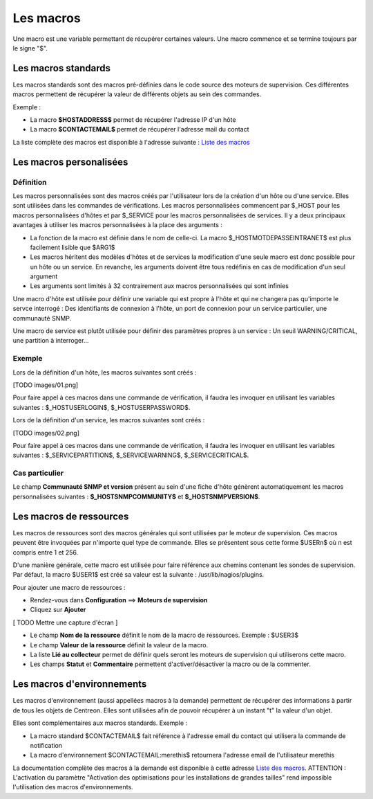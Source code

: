 ==========
Les macros
==========

Une macro est une variable permettant de récupérer certaines valeurs.
Une macro commence et se termine toujours par le signe "$".

********************
Les macros standards
********************

Les macros standards sont des macros pré-définies dans le code source des moteurs de supervision.
Ces différentes macros permettent de récupérer la valeur de différents objets au sein des commandes.

Exemple :

* La macro **$HOSTADDRESS$** permet de récupérer l'adresse IP d'un hôte
* La macro **$CONTACTEMAIL$** permet de récupérer l'adresse mail du contact

La liste complète des macros est disponible à l'adresse suivante : `Liste des macros <http://nagios.sourceforge.net/docs/3_0/macrolist.html>`_

************************
Les macros personalisées
************************

Définition
----------

Les macros personnalisées sont des macros créés par l'utilisateur lors de la création d'un hôte ou d'une service.
Elles sont utilisées dans les commandes de vérifications.
Les macros personnalisées commencent par $_HOST pour les macros personnalisées d'hôtes et par $_SERVICE pour les macros personnalisées de services.
Il y a deux principaux avantages à utiliser les macros personnalisées à la place des arguments :

* La fonction de la macro est définie dans le nom de celle-ci. La macro $_HOSTMOTDEPASSEINTRANET$ est plus facilement lisible que $ARG1$
* Les macros héritent des modèles d'hôtes et de services la modification d'une seule macro est donc possible pour un hôte ou un service. En revanche, les arguments doivent être tous redéfinis en cas de modification d'un seul argument
* Les arguments sont limités à 32 contrairement aux macros personnalisées qui sont infinies

Une macro d'hôte est utilisée pour définir une variable qui est propre à l'hôte et qui ne changera pas qu'importe le servce interrogé : Des identifiants de connexion à l'hôte, un port de connexion pour un service particulier, une communauté SNMP.

Une macro de service est plutôt utilisée pour définir des paramètres propres à un service : Un seuil WARNING/CRITICAL, une partition à interroger...

Exemple
-------

Lors de la définition d'un hôte, les macros suivantes sont créés :

[TODO images/01.png]

Pour faire appel à ces macros dans une commande de vérification, il faudra les invoquer en utilisant les variables suivantes : $_HOSTUSERLOGIN$, $_HOSTUSERPASSWORD$.

Lors de la définition d'un service, les macros suivantes sont créés :

[TODO images/02.png]

Pour faire appel à ces macros dans une commande de vérification, il faudra les invoquer en utilisant les variables suivantes : $_SERVICEPARTITION$, $_SERVICEWARNING$, $_SERVICECRITICAL$.

Cas particulier
---------------

Le champ **Communauté SNMP et version** présent au sein d'une fiche d'hôte génèrent automatiquement les macros personnalisées suivantes : **$_HOSTSNMPCOMMUNITY$** et **$_HOSTSNMPVERSION$**.

************************
Les macros de ressources
************************

Les macros de ressources sont des macros générales qui sont utilisées par le moteur de supervision.
Ces macros peuvent être invoquées par n'importe quel type de commande. Elles se présentent sous cette forme $USERn$ où n est compris entre 1 et 256.

D'une manière générale, cette macro est utilisée pour faire référence aux chemins contenant les sondes de supervision.
Par défaut, la macro $USER1$ est créé sa valeur est la suivante : /usr/lib/nagios/plugins.

Pour ajouter une macro de ressources :

* Rendez-vous dans **Configuration** ==> **Moteurs de supervision**
* Cliquez sur **Ajouter**

[ TODO Mettre une capture d'écran ]

* Le champ **Nom de la ressource** définit le nom de la macro de ressources. Exemple : $USER3$
* Le champ **Valeur de la ressource** définit la valeur de la macro.
* La liste **Lié au collecteur** permet de définir quels seront les moteurs de supervision qui utiliserons cette macro.
* Les champs **Statut** et **Commentaire** permettent d'activer/désactiver la macro ou de la commenter.

***************************
Les macros d'environnements
***************************

Les macros d'environnement (aussi appellées macros à la demande) permettent de récupérer des informations à partir de tous les objets de Centreon.
Elles sont utilisées afin de pouvoir récupérer à un instant "t" la valeur d'un objet.

Elles sont complémentaires aux macros standards. Exemple :

* La macro standard $CONTACTEMAIL$ fait référence à l'adresse email du contact qui utilisera la commande de notification
* La macro d'environnement $CONTACTEMAIL:merethis$ retournera l'adresse email de l'utilisateur merethis

La documentation complète des macros à la demande est disponible à cette adresse `Liste des macros <http://nagios.sourceforge.net/docs/3_0/macrolist.html>`_.
ATTENTION : L'activation du paramètre "Activation des optimisations pour les installations de grandes tailles" rend impossible l'utilisation des macros d'environnements.